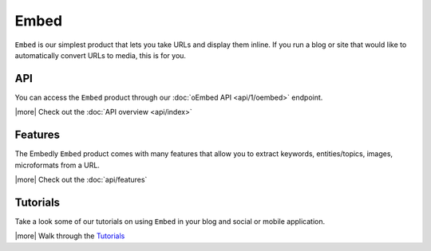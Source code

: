 Embed
=====

``Embed`` is our simplest product that lets you take URLs 
and display them inline. If you run a blog or site that would 
like to automatically convert URLs to media, this is for you.


API
---
You can access the ``Embed`` product through our
:doc:`oEmbed API <api/1/oembed>` endpoint.


|more| Check out the :doc:`API overview <api/index>`

Features
--------
The Embedly ``Embed`` product comes with many features that allow
you to extract keywords, entities/topics, images, microformats
from a URL.


|more| Check out the :doc:`api/features`


Tutorials
---------
Take a look some of our tutorials on using ``Embed`` in
your blog and social or mobile application.

|more| Walk through the `Tutorials </docs/tutorials>`_



